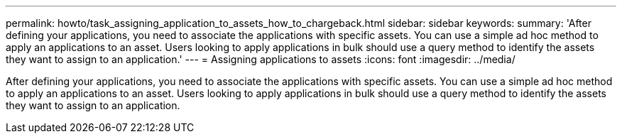 ---
permalink: howto/task_assigning_application_to_assets_how_to_chargeback.html
sidebar: sidebar
keywords: 
summary: 'After defining your applications, you need to associate the applications with specific assets. You can use a simple ad hoc method to apply an applications to an asset. Users looking to apply applications in bulk should use a query method to identify the assets they want to assign to an application.'
---
= Assigning applications to assets
:icons: font
:imagesdir: ../media/

[.lead]
After defining your applications, you need to associate the applications with specific assets. You can use a simple ad hoc method to apply an applications to an asset. Users looking to apply applications in bulk should use a query method to identify the assets they want to assign to an application.

